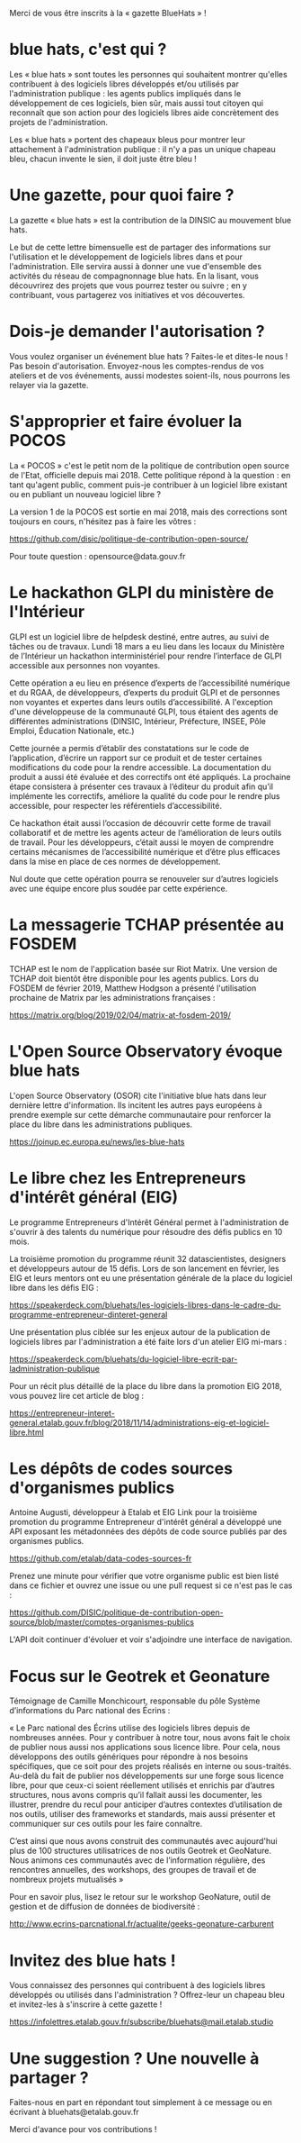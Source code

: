 Merci de vous être inscrits à la « gazette BlueHats » !

* blue hats, c'est qui ?

Les « blue hats » sont toutes les personnes qui souhaitent montrer
qu'elles contribuent à des logiciels libres développés et/ou utilisés
par l'administration publique : les agents publics impliqués dans le
développement de ces logiciels, bien sûr, mais aussi tout citoyen qui
reconnaît que son action pour des logiciels libres aide concrètement
des projets de l'administration.

Les « blue hats » portent des chapeaux bleus pour montrer leur
attachement à l'administration publique : il n'y a pas un unique
chapeau bleu, chacun invente le sien, il doit juste être bleu !

* Une gazette, pour quoi faire ?

La gazette « blue hats » est la contribution de la DINSIC au mouvement
blue hats.

Le but de cette lettre bimensuelle est de partager des informations
sur l'utilisation et le développement de logiciels libres dans et pour
l'administration.  Elle servira aussi à donner une vue d'ensemble des
activités du réseau de compagnonnage blue hats.  En la lisant, vous
découvrirez des projets que vous pourrez tester ou suivre ; en y
contribuant, vous partagerez vos initiatives et vos découvertes.

* Dois-je demander l'autorisation ?

Vous voulez organiser un événement blue hats ?  Faites-le et dites-le
nous !  Pas besoin d'autorisation.  Envoyez-nous les comptes-rendus de
vos ateliers et de vos événements, aussi modestes soient-ils, nous
pourrons les relayer via la gazette.

* S'approprier et faire évoluer la POCOS

La « POCOS » c'est le petit nom de la politique de contribution open
source de l'Etat, officielle depuis mai 2018.  Cette politique répond
à la question : en tant qu'agent public, comment puis-je contribuer à
un logiciel libre existant ou en publiant un nouveau logiciel libre ?

La version 1 de la POCOS est sortie en mai 2018, mais des corrections
sont toujours en cours, n'hésitez pas à faire les vôtres :

https://github.com/disic/politique-de-contribution-open-source/

Pour toute question : opensource@data.gouv.fr

* Le hackathon GLPI du ministère de l'Intérieur

GLPI est un logiciel libre de helpdesk destiné, entre autres, au suivi
de tâches ou de travaux.  Lundi 18 mars a eu lieu dans les locaux du
Ministère de l’Intérieur un hackathon interministériel pour rendre
l’interface de GLPI accessible aux personnes non voyantes.

Cette opération a eu lieu en présence d’experts de l’accessibilité
numérique et du RGAA, de développeurs, d’experts du produit GLPI et de
personnes non voyantes et expertes dans leurs outils d’accessibilité.
A l'exception d'une développeuse de la communauté GLPI, tous étaient
des agents de différentes administrations (DINSIC, Intérieur,
Préfecture, INSEE, Pôle Emploi, Éducation Nationale, etc.)

Cette journée a permis d’établir des constatations sur le code de
l’application, d’écrire un rapport sur ce produit et de tester
certaines modifications du code pour la rendre accessible. La
documentation du produit a aussi été évaluée et des correctifs ont été
appliqués.  La prochaine étape consistera à présenter ces travaux à
l’éditeur du produit afin qu’il implémente les correctifs, améliore la
qualité du code pour le rendre plus accessible, pour respecter les
référentiels d’accessibilité.

Ce hackathon était aussi l’occasion de découvrir cette forme de
travail collaboratif et de mettre les agents acteur de l’amélioration
de leurs outils de travail.  Pour les développeurs, c’était aussi le
moyen de comprendre certains mécanismes de l’accessibilité numérique
et d’être plus efficaces dans la mise en place de ces normes de
développement.

Nul doute que cette opération pourra se renouveler sur d’autres
logiciels avec une équipe encore plus soudée par cette expérience.
* La messagerie TCHAP présentée au FOSDEM

TCHAP est le nom de l'application basée sur Riot Matrix.  Une version
de TCHAP doit bientôt être disponible pour les agents publics.  Lors
du FOSDEM de février 2019, Matthew Hodgson a présenté l'utilisation
prochaine de Matrix par les administrations françaises :

https://matrix.org/blog/2019/02/04/matrix-at-fosdem-2019/

* L'Open Source Observatory évoque blue hats

L'open Source Observatory (OSOR) cite l'initiative blue hats dans leur
dernière lettre d'information.  Ils incitent les autres pays européens
à prendre exemple sur cette démarche communautaire pour renforcer la
place du libre dans les administrations publiques.

https://joinup.ec.europa.eu/news/les-blue-hats

* Le libre chez les Entrepreneurs d'intérêt général (EIG)

Le programme Entrepreneurs d'Intérêt Général permet à l'administration
de s'ouvrir à des talents du numérique pour résoudre des défis publics
en 10 mois.

La troisième promotion du programme réunit 32 datascientistes,
designers et développeurs autour de 15 défis.  Lors de son lancement
en février, les EIG et leurs mentors ont eu une présentation générale
de la place du logiciel libre dans les défis EIG :

https://speakerdeck.com/bluehats/les-logiciels-libres-dans-le-cadre-du-programme-entrepreneur-dinteret-general

Une présentation plus ciblée sur les enjeux autour de la publication
de logiciels libres par l'administration a été faite lors d'un atelier
EIG mi-mars :

https://speakerdeck.com/bluehats/du-logiciel-libre-ecrit-par-ladministration-publique

Pour un récit plus détaillé de la place du libre dans la promotion EIG
2018, vous pouvez lire cet article de blog :

https://entrepreneur-interet-general.etalab.gouv.fr/blog/2018/11/14/administrations-eig-et-logiciel-libre.html

* Les dépôts de codes sources d'organismes publics

Antoine Augusti, développeur à Etalab et EIG Link pour la troisième
promotion du programme Entrepreneur d'intérêt général a développé une
API exposant les métadonnées des dépôts de code source publiés par des
organismes publics.

https://github.com/etalab/data-codes-sources-fr

Prenez une minute pour vérifier que votre organisme public est bien
listé dans ce fichier et ouvrez une issue ou une pull request si ce
n'est pas le cas :

https://github.com/DISIC/politique-de-contribution-open-source/blob/master/comptes-organismes-publics

L'API doit continuer d'évoluer et voir s'adjoindre une interface de
navigation.

* Focus sur le Geotrek et Geonature

Témoignage de Camille Monchicourt, responsable du pôle Système
d’informations du Parc national des Écrins :

« Le Parc national des Écrins utilise des logiciels libres depuis de
nombreuses années. Pour y contribuer à notre tour, nous avons fait le
choix de publier nous aussi nos applications sous licence libre. Pour
cela, nous développons des outils génériques pour répondre à nos
besoins spécifiques, que ce soit pour des projets réalisés en interne
ou sous-traités. Au-delà du fait de publier nos développements sur une
forge sous licence libre, pour que ceux-ci soient réellement utilisés
et enrichis par d’autres structures, nous avons compris qu’il fallait
aussi les documenter, les illustrer, prendre du recul pour anticiper
d’autres contextes d’utilisation de nos outils, utiliser des
frameworks et standards, mais aussi présenter et communiquer sur ces
outils pour les faire connaître.  

C’est ainsi que nous avons construit des communautés avec aujourd'hui
plus de 100 structures utilisatrices de nos outils Geotrek et
GeoNature.  Nous animons ces communautés avec de l’information
régulière, des rencontres annuelles, des workshops, des groupes de
travail et de nombreux projets mutualisés »

Pour en savoir plus, lisez le retour sur le workshop GeoNature, outil
de gestion et de diffusion de données de biodiversité :

http://www.ecrins-parcnational.fr/actualite/geeks-geonature-carburent

* Invitez des blue hats !

Vous connaissez des personnes qui contribuent à des logiciels libres
développés ou utilisés dans l'administration ?  Offrez-leur un chapeau
bleu et invitez-les à s'inscrire à cette gazette !

https://infolettres.etalab.gouv.fr/subscribe/bluehats@mail.etalab.studio

* Une suggestion ? Une nouvelle à partager ?

Faites-nous en part en répondant tout simplement à ce message ou en
écrivant à bluehats@etalab.gouv.fr

Merci d'avance pour vos contributions !
